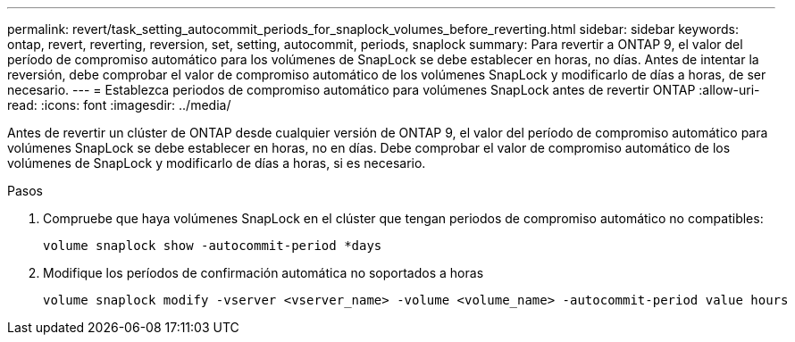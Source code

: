 ---
permalink: revert/task_setting_autocommit_periods_for_snaplock_volumes_before_reverting.html 
sidebar: sidebar 
keywords: ontap, revert, reverting, reversion, set, setting, autocommit, periods, snaplock 
summary: Para revertir a ONTAP 9, el valor del período de compromiso automático para los volúmenes de SnapLock se debe establecer en horas, no días. Antes de intentar la reversión, debe comprobar el valor de compromiso automático de los volúmenes SnapLock y modificarlo de días a horas, de ser necesario. 
---
= Establezca periodos de compromiso automático para volúmenes SnapLock antes de revertir ONTAP
:allow-uri-read: 
:icons: font
:imagesdir: ../media/


[role="lead"]
Antes de revertir un clúster de ONTAP desde cualquier versión de ONTAP 9, el valor del período de compromiso automático para volúmenes SnapLock se debe establecer en horas, no en días. Debe comprobar el valor de compromiso automático de los volúmenes de SnapLock y modificarlo de días a horas, si es necesario.

.Pasos
. Compruebe que haya volúmenes SnapLock en el clúster que tengan periodos de compromiso automático no compatibles:
+
[source, cli]
----
volume snaplock show -autocommit-period *days
----
. Modifique los períodos de confirmación automática no soportados a horas
+
[source, cli]
----
volume snaplock modify -vserver <vserver_name> -volume <volume_name> -autocommit-period value hours
----

